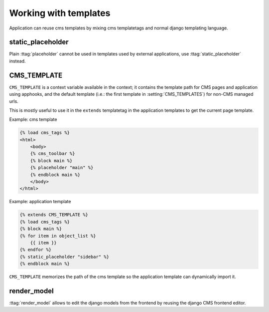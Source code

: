 **********************
Working with templates
**********************

Application can reuse cms templates by mixing cms templatetags and normal django
templating language.


static_placeholder
------------------

Plain :ttag:`placeholder` cannot be used in templates used by external applications,
use :ttag:`static_placeholder` instead.

.. _page_template:

CMS_TEMPLATE
------------
.. versionadded:: 3.0

``CMS_TEMPLATE`` is a context variable available in the context; it contains
the template path for CMS pages and application using apphooks, and the default
template (i.e.: the first template in :setting:`CMS_TEMPLATES`) for non-CMS
managed urls.

This is mostly useful to use it in the ``extends`` templatetag in the application
templates to get the current page template.

Example: cms template

.. code-block:: html+django

    {% load cms_tags %}
    <html>
        <body>
        {% cms_toolbar %}
        {% block main %}
        {% placeholder "main" %}
        {% endblock main %}
        </body>
    </html>


Example: application template

.. code-block:: html+django

    {% extends CMS_TEMPLATE %}
    {% load cms_tags %}
    {% block main %}
    {% for item in object_list %}
        {{ item }}
    {% endfor %}
    {% static_placeholder "sidebar" %}
    {% endblock main %}

``CMS_TEMPLATE`` memorizes the path of the cms template so the application
template can dynamically import it.


render_model
------------
.. versionadded:: 3.0

:ttag:`render_model` allows to edit the django models from the frontend by
reusing the django CMS frontend editor.